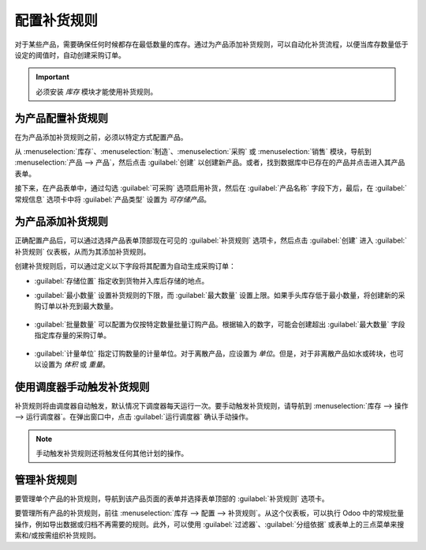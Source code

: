 ==========================
配置补货规则
==========================

对于某些产品，需要确保任何时候都存在最低数量的库存。通过为产品添加补货规则，可以自动化补货流程，以便当库存数量低于设定的阈值时，自动创建采购订单。

.. important::
   必须安装 *库存* 模块才能使用补货规则。

为产品配置补货规则
=================================

在为产品添加补货规则之前，必须以特定方式配置产品。

从 :menuselection:`库存`、:menuselection:`制造`、:menuselection:`采购` 或 :menuselection:`销售` 模块，导航到 :menuselection:`产品 --> 产品`，然后点击 :guilabel:`创建` 以创建新产品。或者，找到数据库中已存在的产品并点击进入其产品表单。

接下来，在产品表单中，通过勾选 :guilabel:`可采购` 选项启用补货，然后在 :guilabel:`产品名称` 字段下方，最后，在 :guilabel:`常规信息` 选项卡中将 :guilabel:`产品类型` 设置为 `可存储产品`。

.. image:: reordering/product-configured-for-reordering.png
   :align: center
   :alt: 在 Odoo 中配置产品以进行补货。

为产品添加补货规则
==================================

正确配置产品后，可以通过选择产品表单顶部现在可见的 :guilabel:`补货规则` 选项卡，然后点击 :guilabel:`创建` 进入 :guilabel:`补货规则` 仪表板，从而为其添加补货规则。

.. image:: reordering/reordering-rules-tab.png
   :align: center
   :alt: 从 Odoo 的产品页面访问补货规则。

创建补货规则后，可以通过定义以下字段将其配置为自动生成采购订单：

- :guilabel:`存储位置` 指定收到货物并入库后存储的地点。
- :guilabel:`最小数量` 设置补货规则的下限，而 :guilabel:`最大数量` 设置上限。如果手头库存低于最小数量，将创建新的采购订单以补充到最大数量。

   .. example::
      如果 :guilabel:`最小数量` 设置为 `5`，而 :guilabel:`最大数量` 设置为 `25`，并且手头库存降至 4，将为 21 单位的产品创建采购订单。

- :guilabel:`批量数量` 可以配置为仅按特定数量批量订购产品。根据输入的数字，可能会创建超出 :guilabel:`最大数量` 字段指定库存量的采购订单。

   .. example::
      如果 :guilabel:`最大数量` 设置为 `100`，但 :guilabel:`批量数量` 设置为 `200`，将创建 200 单位产品的采购订单。

- :guilabel:`计量单位` 指定订购数量的计量单位。对于离散产品，应设置为 `单位`。但是，对于非离散产品如水或砖块，也可以设置为 `体积` 或 `重量`。

.. image:: reordering/reordering-rule-configuration.png
   :align: center
   :alt: 在 Odoo 中配置补货规则。

使用调度器手动触发补货规则
=====================================================

补货规则将由调度器自动触发，默认情况下调度器每天运行一次。要手动触发补货规则，请导航到 :menuselection:`库存 --> 操作 --> 运行调度器`。在弹出窗口中，点击 :guilabel:`运行调度器` 确认手动操作。

.. note::
   手动触发补货规则还将触发任何其他计划的操作。

管理补货规则
=======================

要管理单个产品的补货规则，导航到该产品页面的表单并选择表单顶部的 :guilabel:`补货规则` 选项卡。

要管理所有产品的补货规则，前往 :menuselection:`库存 --> 配置 --> 补货规则`。从这个仪表板，可以执行 Odoo 中的常规批量操作，例如导出数据或归档不再需要的规则。此外，可以使用 :guilabel:`过滤器`、:guilabel:`分组依据` 或表单上的三点菜单来搜索和/或按需组织补货规则。
